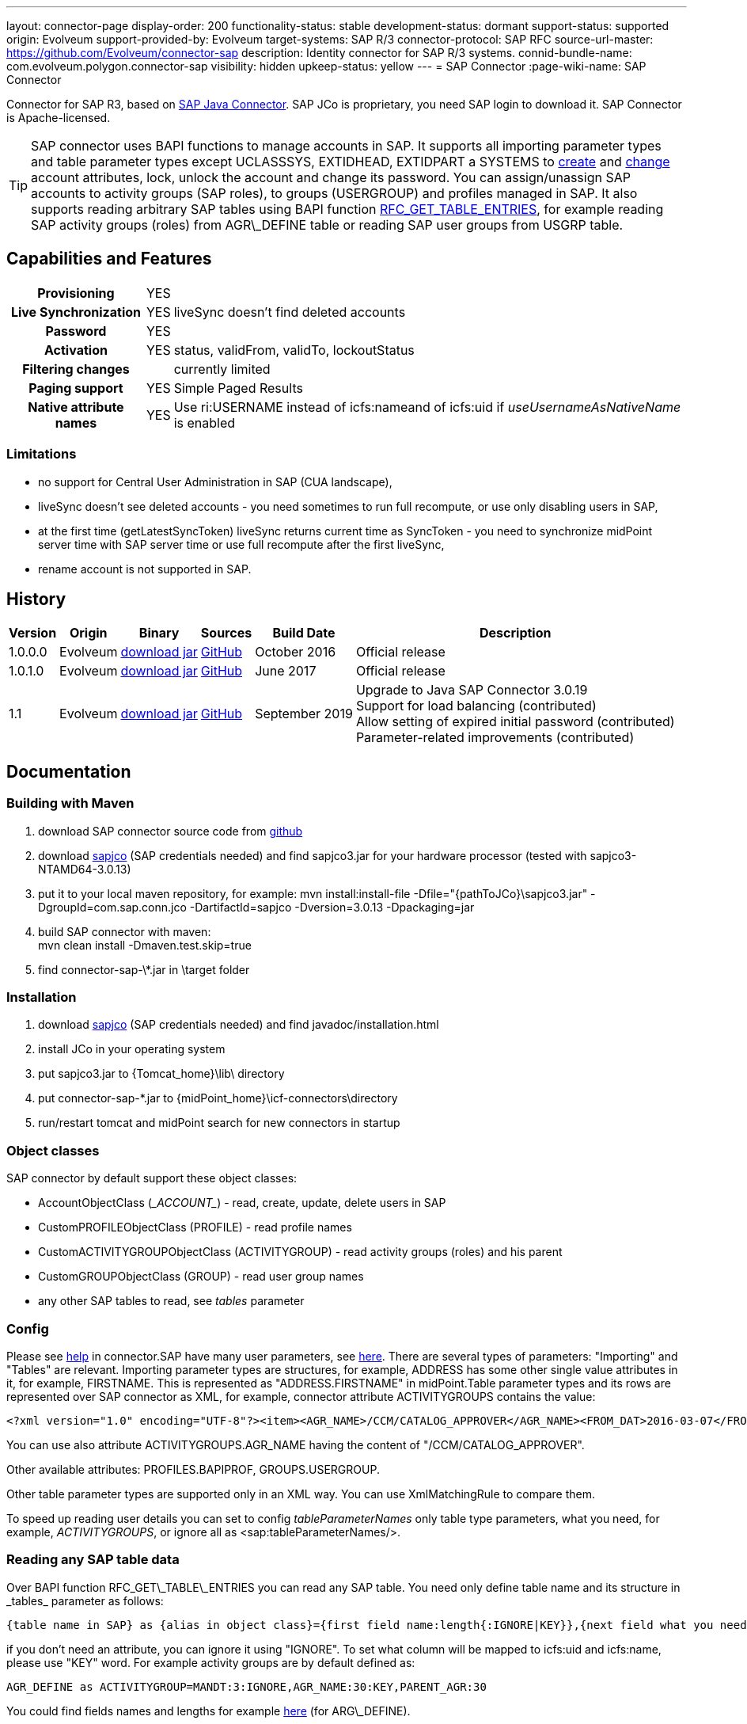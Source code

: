 ---
layout: connector-page
display-order: 200
functionality-status: stable
development-status: dormant
support-status: supported
origin: Evolveum
support-provided-by: Evolveum
target-systems: SAP R/3
connector-protocol: SAP RFC
source-url-master: https://github.com/Evolveum/connector-sap
description: Identity connector for SAP R/3 systems.
connid-bundle-name: com.evolveum.polygon.connector-sap
visibility: hidden
upkeep-status: yellow
---
= SAP Connector
:page-wiki-name: SAP Connector

Connector for SAP R3, based on link:https://help.sap.com/saphelp_nwpi711/helpdata/en/48/70792c872c1b5ae10000000a42189c/content.htm[SAP Java Connector].
SAP JCo is proprietary, you need SAP login to download it.
SAP Connector is Apache-licensed.

[TIP]
====
SAP connector uses BAPI functions to manage accounts in SAP.
It supports all importing parameter types and table parameter types except UCLASSSYS, EXTIDHEAD, EXTIDPART a SYSTEMS to link:http://www.sapdatasheet.org/abap/func/BAPI_USER_CREATE1.html[create] and link:http://www.sapdatasheet.org/abap/func/BAPI_USER_CHANGE.html[change] account attributes, lock, unlock the account and change its password.
You can assign/unassign SAP accounts to activity groups (SAP roles), to groups (USERGROUP) and profiles managed in SAP.
It also supports reading arbitrary SAP tables using BAPI function link:http://www.sapdatasheet.org/abap/func/RFC_GET_TABLE_ENTRIES.html[RFC_GET_TABLE_ENTRIES], for example reading SAP activity groups (roles) from AGR\_DEFINE table or reading SAP user groups from USGRP table.
====


== Capabilities and Features

[%autowidth,cols="h,1,1"]
|===
| Provisioning
| YES
|

| Live Synchronization
| YES
| liveSync doesn't find deleted accounts

| Password
| YES
|

| Activation
| YES
| status, validFrom, validTo, lockoutStatus

| Filtering changes
|
| currently limited

| Paging support
| YES
| Simple Paged Results

| Native attribute names
| YES
| Use ri:USERNAME instead of icfs:nameand of icfs:uid if _useUsernameAsNativeName_ is enabled

|===

=== Limitations

* no support for Central User Administration in SAP (CUA landscape),

* liveSync doesn't see deleted accounts - you need sometimes to run full recompute, or use only disabling users in SAP,

* at the first time (getLatestSyncToken) liveSync returns current time as SyncToken - you need to synchronize midPoint server time with SAP server time or use full recompute after the first liveSync,

* rename account is not supported in SAP.


== History

[%autowidth]
|===
| Version | Origin | Binary | Sources | Build Date | Description

| 1.0.0.0
| Evolveum
| link:http://nexus.evolveum.com/nexus/content/repositories/releases/com/evolveum/polygon/connector-sap/1.0.0.0/connector-sap-1.0.0.0.jar[download jar]
| link:https://github.com/Evolveum/connector-sap/tree/v1.0.0.0[GitHub]
| October 2016
| Official release


| 1.0.1.0
| Evolveum
| link:http://nexus.evolveum.com/nexus/content/repositories/releases/com/evolveum/polygon/connector-sap/1.0.1.0/connector-sap-1.0.1.0.jar[download jar]
| link:https://github.com/Evolveum/connector-sap/tree/v1.0.1.0[GitHub]
| June 2017
| Official release


| 1.1
| Evolveum
| link:http://nexus.evolveum.com/nexus/content/repositories/releases/com/evolveum/polygon/connector-sap/1.1/connector-sap-1.1.jar[download jar]
| link:https://github.com/Evolveum/connector-sap/tree/v1.1[GitHub]
| September 2019
| Upgrade to Java SAP Connector 3.0.19 +
Support for load balancing (contributed) +
Allow setting of expired initial password (contributed) +
Parameter-related improvements (contributed)

|===


== Documentation


=== Building with Maven

. download SAP connector source code from link:https://github.com/Evolveum/connector-sap[github]

. download link:https://websmp102.sap-ag.de/connectors[sapjco] (SAP credentials needed) and find sapjco3.jar for your hardware processor (tested with sapjco3-NTAMD64-3.0.13)

. put it to your local maven repository, for example: mvn install:install-file -Dfile="\{pathToJCo}\sapjco3.jar" -DgroupId=com.sap.conn.jco -DartifactId=sapjco -Dversion=3.0.13 -Dpackaging=jar

. build SAP connector with maven:  +
mvn clean install -Dmaven.test.skip=true

. find connector-sap-\*.jar in \target folder

=== Installation


. download link:https://websmp102.sap-ag.de/connectors[sapjco] (SAP credentials needed) and find javadoc/installation.html

. install JCo in your operating system

. put sapjco3.jar to \{Tomcat_home}\lib\ directory

. put connector-sap-*.jar to \{midPoint_home}\icf-connectors\directory

. run/restart tomcat and midPoint search for new connectors in startup


=== Object classes

SAP connector by default support these object classes:

* AccountObjectClass (\__ACCOUNT__) - read, create, update, delete users in SAP

* CustomPROFILEObjectClass (PROFILE) - read profile names

* CustomACTIVITYGROUPObjectClass (ACTIVITYGROUP) - read activity groups (roles) and his parent

* CustomGROUPObjectClass (GROUP) - read user group names

* any other SAP tables to read, see _tables_ parameter


=== Config

Please see link:https://raw.githubusercontent.com/Evolveum/connector-sap/master/src/main/resources/com/evolveum/polygon/connector/sap/Messages.properties[help] in connector.SAP have many user parameters, see link:http://www.sapdatasheet.org/abap/func/BAPI_USER_CREATE.html[here]. There are several types of parameters: "Importing" and "Tables" are relevant.
Importing parameter types are structures, for example, ADDRESS has some other single value attributes in it, for example, FIRSTNAME. This is represented as "ADDRESS.FIRSTNAME" in midPoint.Table parameter types and its rows are represented over SAP connector as XML, for example, connector attribute ACTIVITYGROUPS contains the value:

[source]
----
<?xml version="1.0" encoding="UTF-8"?><item><AGR_NAME>/CCM/CATALOG_APPROVER</AGR_NAME><FROM_DAT>2016-03-07</FROM_DAT><TO_DAT>9999-12-31</TO_DAT><AGR_TEXT>Role for Content Approver</AGR_TEXT><ORG_FLAG></ORG_FLAG></item>
----

You can use also attribute ACTIVITYGROUPS.AGR_NAME having the content of "/CCM/CATALOG_APPROVER".

Other available attributes: PROFILES.BAPIPROF, GROUPS.USERGROUP.

Other table parameter types are supported only in an XML way.
You can use XmlMatchingRule to compare them.

To speed up reading user details you can set to config _tableParameterNames_ only table type parameters, what you need, for example, _ACTIVITYGROUPS_, or ignore all as <sap:tableParameterNames/>.

=== Reading any SAP table data

Over BAPI function RFC\_GET\_TABLE\_ENTRIES you can read any SAP table.
You need only define table name and its structure in _tables_ parameter as follows:

[source]
----
{table name in SAP} as {alias in object class}={first field name:length{:IGNORE|KEY}},{next field what you need...}
----

if you don't need an attribute, you can ignore it using "IGNORE".
To set what column will be mapped to icfs:uid and icfs:name, please use "KEY" word.
For example activity groups are by default defined as:

[source]
----
AGR_DEFINE as ACTIVITYGROUP=MANDT:3:IGNORE,AGR_NAME:30:KEY,PARENT_AGR:30
----

You could find fields names and lengths for example link:http://www.sapdatasheet.org/abap/tabl/AGR_DEFINE.html[here] (for ARG\_DEFINE).

Data are returned by SAP as fixed width with no delimiter, so you must define all field names and their length in order to parse them correctly.

If you update _tableParameterNames_ or tables connector parameters via midpoint Configuration -> Repository objects, please delete <schema> section before saving it in order to generate new schema.

=== SAP permissions

The following table contains all SAP permissions required for all use cases.
Detailed permissions for each Use Case are shown in Use Cases section.

[%autowidth]
|===
| Authorization Object | Field | Value

.3+| S_RFC
| ACTVT
| 16

| RFC_NAME
| BAPT, BFHV, DDIF_FIELDINFO_GET, RFC1, SDIFRUNTIME, SUSE, SUSO, SU_USER, SYST

| RFC_TYPE
| FUGR


.3+| S_RFC
| ACTVT
| 16

| RFC_NAME
| PASSWORD_FORMAL_CHECK

| RFC_TYPE
| FUNC

| S_TCODE
| TCD
| SU01


.2+| S_TABU_NAM
| ACTVT
| 03

| TABLE
| AGR_DEFINE, USGRP


.2+| S_USER_AGR
| ACTVT
| 02

| ACT_GROUP
| * (may be restricted to specific values)


.2+| S_USER_GRP
| ACTVT
| 01, 02, 03, 05, 06, 22, 78

| CLASS
| * (may be restricted to specific values)


.2+| S_USER_PRO
| ACTVT
| 22

| PROFILE
| * (may be restricted to specific values)

|===


=== Use Cases

The following table contains typical use cases, a list of related BAPI functions, and SAP permissions needed for these use cases.
See also _testBapiFunctionPermission_.

Column RFC Name contains the RFC_NAME which must be permitted in Authorization object S_RFC for RFC_TYPE FUGR (see table above)

[%autowidth]
|===
| Use cases | Functions | RFC Authorisation | Additional Authorisations

| test connection
| `JCoDestination.ping()`
| SYST
|


| search and list SAP accounts
| BAPI_USER_GETLIST

BAPI_USER_GET_DETAIL

| SU_USER
a|

[%autowidth]
!===
3+h! S_USER_GRP

h! Field
h! Value
h! Comment

! ACTVT
! 03
! Display

! CLASS
! *
!  may be restricted to specific value

!===


| create, update, delete account +
assign/unassign group
| BAPI_USER_CREATE1

BAPI_USER_CHANGE

BAPI_USER_DELETE

| SU_USER
a|

[%autowidth]
!===
3+h! S_USER_GRP

h! Field
h! Value
h! Comment

! ACTVT
! 01 +
02 +
05 +
06 +
78
! Create or generate +
Change +
Lock +
Delete +
Assign

! CLASS
! *
!  may be restricted to specific value

!===

| use transaction to create and update account +
when config _useTransaction_=true
| BAPI_TRANSACTION_COMMIT

BAPI_TRANSACTION_ROLLBACK
| BAPT
|

| lock/unlock account
| BAPI_USER_LOCK

BAPI_USER_UNLOCK
| SU_USER
a|

[%autowidth]
!===
3+h! S_USER_GRP

h! Field
h! Value
h! Comment

! ACTVT
! 05
! Lock

! CLASS
! *
!  may be restricted to specific value

!===

| assign/unassign activity groups
| BAPI_USER_ACTGROUPS_ASSIGN
| SU_USER
a|

[%autowidth]
!===
3+h! S_USER_GRP

h! Field
h! Value
h! Comment

! ACTVT
! 22
! Enter, Include, Assign

! CLASS
! *
!  may be restricted to specific value

!===

[%autowidth]
!===
3+h! S_USER_AGR

h! Field
h! Value
h! Comment

! ACTVT
! 02
! Change

! ACT_GROUP
! *
! May be  restricted to specific values

!===


| assign/unassign profiles
| BAPI_USER_PROFILES_ASSIGN
| SU_USER
a|

[%autowidth]
!===
3+h! S_USER_GRP

h! Field
h! Value
h! Comment

! ACTVT
! 22
! Enter, Include, Assign

! CLASS
! *
!  may be restricted to specific value

!===

[%autowidth]
!===
3+h! S_USER_PRO

h! Field
h! Value
h! Comment

! ACTVT
! 22
! Enter, Include, Assign

! PROFILE
! *
! May be  restricted to specific values

!===


| change password

when config _changePasswordAtNextLogon_=false

check password

| SUSR_USER_CHANGE_PASSWORD_RFC

SUSR_GENERATE_PASSWORD

SUSR_LOGIN_CHECK_RFC, PASSWORD_FORMAL_CHECK

| SUSO

SUSE

SDIFRUNTIME

DDIF_FIELDINFO_GET

a|
[%autowidth]
!===
3+h! S_RFC

h! Field
h! Value
h! Comment

! RFC_NAME
! PASSWORD_FORMAL_CHECK
!

! RFC_TYPE
! FUNC
!

!===


| read any SAP table, see config _tables_ (activity groups, user groups)
| RFC_GET_TABLE_ENTRIES
| RFC1
a|
[%autowidth]
!===
3+h! S_TABU_NAME

h! Field
h! Value
h! Comment

! ACTVT
! 03
! Display

! TABLE
! AGR_DEFINE +
USGRP +
*
! Activity groups +
User groups +
any table (to be restricted as required)

!===


| read profile
| BAPI_HELPVALUES_GET
| BFHV
a|

| read additional account login info: +
LAST_LOGON_DATE, LOCK_STATUS, PASSWORD_STATUS

when config sap.config.alsoReadLoginInfo=true

| SUSR_GET_ADMIN_USER_LOGIN_INFO
| SUSO
a|
[%autowidth]
!===
3+h! S_TCODE

h! Field
h! Value
h! Comment

! TCD
! SU01
! Display

!===

|===


== Resource Examples

Please see samples in link:https://github.com/Evolveum/midpoint-samples/tree/master/samples/resources/sap[Github].

link:https://github.com/Evolveum/midpoint-samples/tree/master/samples/resources/sap/sap-medium.xml[sap-medium.xml] contains a sample to create/read account in/from SAP with roles (activity groups) as RoleType.
To use it, please also import link:https://github.com/Evolveum/midpoint-samples/tree/master/samples/resources/sap/role-activity-group-metarole.xml[role-activity-group-metarole.xml], link:https://github.com/Evolveum/midpoint-samples/tree/master/samples/resources/sap/object-template-role.xml[object-template-role.xml] (SAP ActivityGroup metarole assignment mapping is enough), enable it and import roles from sap over link:https://github.com/Evolveum/midpoint-samples/tree/master/samples/resources/sap/task-import-activity-groups.xml[task-import-activity-groups.xml].

link:https://github.com/Evolveum/midpoint-samples/tree/master/samples/resources/sap/sap-advanced.xml[sap-advanced.xml]contains a sample to create/read the account in/from SAP with roles (activity groups) and also with profiles and groups as OrgType. In this sample uniqueness of names are solved with name prefixes 'r:' (role), 'p:' (profile) and 'g:' (group). Please import all files from the appropriate folder and run all import tasks.

In subdirectory assignment, you see a similar sample as in sap-advanced, but when you import account from SAP, you also import assigned SAP roles, profiles and groups to extension attributes what you see in extension-sap.xsd. From this new attributes over enabled object-template-org.xml is created assignment to appropirate OrgType (roles, profiles and groups).


== Using Encryption / SAP SNC

This Section is under "heavy" work in progress.

If you deploy the connector without SNC the communication between SAP and Midpoint is not encrypted.
To use a Secure High encrypted Connection you have to use SAP SNC.
Here is a short list what you have to do:

[source]
----
The tomcat must use same user as we create the pse file.pse file is generated as follows. to get the tools you have to downlaod them from SAP.

extract sapcrypto file on midpoint system under a common directory we use /staging/

[root@midpoint sapryptolib]# ls -ltr /staging/sapcryptolib
total 3876
-rwxrwxrwx 1 root root 2361998 Apr  7 16:11 libsapcrypto.so
-rwxrwxrwx 1 root root      26 Apr  7 16:11 sapcrypto.lst
-rwxrwxrwx 1 root root   20720 Apr  7 16:11 sapgenpse
drwxr-xr-x 2 root root    4096 Jul  6 11:23 sec
-rwxr-xr-x 1 root root 1436445 Jul 19 15:25 sapjco3.jar

generate the snc pse/certs for the user which you use to connect to the sap system

sapgenpse get_pse -p MIDPOINTSNC -x <PW> "<DN>"
sapgenpse seclogin -p MIDPOINTSNC -x <PW>

It´s important to execute the following command as the same user that runs Midpoint:

sapgenpse export_own_cert -o <filename> -p SAPSNCS -x <PW>

On your SAP System, export the own cert of the SAP System and import it into the PSE on the MIDPOINT Server.
You can do this via SAP GUI (Transaction STRUST) or like above:

sapgenpse export_own_cert -o <Filename> -p SAPSNCS -x <PW>

Import the MIDPOINT Cert into SAP and vice versa

sapgenpse maintain_pk -a <certfile> -x <PW>


Tomcat need to find the right libs , put this also in the startupscript of tomcat

export LD_LIBRARY_PATH=/staging/sapryptolib/:$LD_LIBRARY_PATH
export SNC_LIB=/staging/sapryptolib
export SECUDIR=/staging/sapryptolib/sec
----


